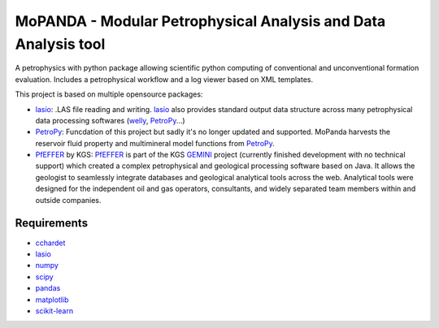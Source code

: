 

MoPANDA - Modular Petrophysical Analysis and Data Analysis tool
===============================================================

.. |License| image:: https://img.shields.io/badge/license-MIT-blue.svg

.. _lasio: https://github.com/kinverarity1/lasio
.. _PetroPy: https://github.com/toddheitmann/petropy
.. _welly: https://github.com/agilescientific/welly
.. _PfEFFER: https://www.kgs.ku.edu/software/PfEFFER-java/index.html
.. _GEMINI: https://www.kgs.ku.edu/Gemini/Tools/Tools.html
|License|

A petrophysics with python package allowing scientific python computing of conventional and unconventional formation evaluation. Includes a petrophysical workflow and a log viewer based on XML templates. 

This project is based on multiple opensource packages:

-  lasio_: .LAS file reading and writing. lasio_ also provides standard output data structure across many petrophysical data processing softwares (welly_, PetroPy_...)
-  PetroPy_: Funcdation of this project but sadly it's no longer updated and supported. MoPanda harvests the reservoir fluid property and multimineral model functions from PetroPy_.
-  PfEFFER_ by KGS: PfEFFER_ is part of the KGS GEMINI_ project (currently finished development with no technical support) which created a complex petrophysical and geological processing software based on Java. It allows the geologist to seamlessly integrate databases and geological analytical tools across the web. Analytical tools were designed for the independent oil and gas operators, consultants, and widely separated team members within and outside companies.


************
Requirements
************

-  `cchardet <https://github.com/PyYoshi/cChardet>`__
-  `lasio <https://github.com/kinverarity1/lasio>`__
-  `numpy <http://www.numpy.org>`__
-  `scipy <https://www.scipy.org>`__
-  `pandas <http://pandas.pydata.org>`__
-  `matplotlib <http://matplotlib.org>`__
-  `scikit-learn <http://scikit-learn.org/stable/>`__



.. only:: html

 .. rst-class:: sphx-glr-signature

    `Gallery generated by Sphinx-Gallery <https://sphinx-gallery.readthedocs.io>`_
